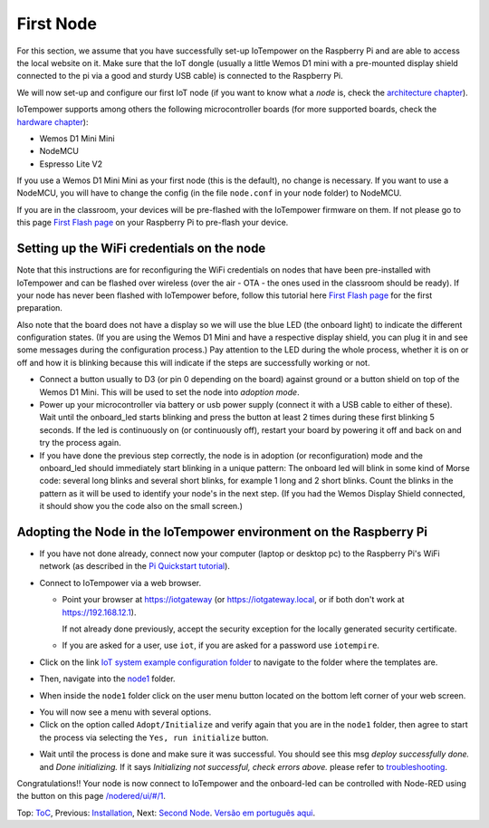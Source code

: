 ==========
First Node
==========

For this section, we assume that you have successfully set-up IoTempower
on the Raspberry Pi and are able to access the local website on it.
Make sure that the IoT dongle (usually a little Wemos D1 mini with a
pre-mounted display shield connected to the pi via a good and sturdy
USB cable) is connected to the Raspberry Pi.

We will now set-up and configure our first IoT node (if you want to know
what a *node* is, check the `architecture chapter <architecture.rst>`_).

IoTempower supports among others the following microcontroller boards
(for more supported boards, check the `hardware chapter <hardware.rst>`_):

- Wemos D1 Mini Mini
- NodeMCU
- Espresso Lite V2

If you use a Wemos D1 Mini Mini as your first node (this is the default),
no change is necessary. If you want to use a NodeMCU, you will
have to change the config (in the file ``node.conf`` in your node folder)
to NodeMCU.

If you are in the classroom, your devices will be pre-flashed with the 
IoTempower firmware on them.
If not please go to this page `First Flash page <pre-flash.rst>`_
on your Raspberry Pi to pre-flash your device.



Setting up the WiFi credentials on the node
-------------------------------------------

Note that this instructions are for reconfiguring the WiFi credentials on nodes
that have been pre-installed with IoTempower and can be flashed over wireless
(over the air - OTA - the ones used in the classroom should be ready).
If your node has never been flashed with IoTempower before,
follow this tutorial here `First Flash page <pre-flash.rst>`_
for the first preparation.

Also note that the board does not have a display so we will use the blue LED
(the onboard light) to indicate the different configuration states.
(If you are using the Wemos D1 Mini and have a respective display shield,
you can plug it in and see some messages during the configuration process.)
Pay attention to the LED during the whole process, whether it is on or off
and how it is blinking because this will indicate if the steps are
successfully working or not.

..   TODO: Insert image of the button shield!

-   Connect a button usually to D3 (or pin 0 depending on the board) against
    ground or a button shield on top of the Wemos D1 Mini.
    This will be used to set the node into *adoption mode*.

-   Power up your microcontroller via battery or usb power supply
    (connect it with a USB cable to either of these).
    Wait until the onboard_led starts blinking and press
    the button at least 2 times during these first blinking 5 seconds.
    If the led is continuously on (or continuously off),
    restart your board by powering
    it off and back on and try the process again.

-   If you have done the previous step correctly, the node is
    in adoption (or reconfiguration)
    mode and the onboard_led should immediately start blinking in a unique pattern:
    The onboard led will blink in some kind of Morse code: several long
    blinks and several short blinks, for example 1 long and 2 short blinks.
    Count the blinks in the pattern as it will be used to identify your node's
    in the next step. (If you had the Wemos Display Shield connected,
    it should show you the code also on the small screen.)
    

Adopting the Node in the IoTempower environment on the Raspberry Pi
-------------------------------------------------------------------

- If you have not done already, connect now your computer (laptop or
  desktop pc) to the Raspberry Pi's WiFi network (as described in the
  `Pi Quickstart tutorial <quickstart-pi.rst>`_).

- Connect to IoTempower via a web browser.

  - Point your browser at https://iotgateway (or https://iotgateway.local,
    or if both don't work at https://192.168.12.1).

    If not already done previously, accept the security exception for the
    locally generated security certificate.

  - If you are asked for a user, use ``iot``,
    if you are asked for a password
    use ``iotempire``.

.. TODO: provide image of home page!

  -  You should now see the home page for your local IoTempower installation.

- Click on the link `IoT system example configuration folder
  </cloudcmd/fs/home/iot/iot-test/>`_ to navigate to
  the folder where the templates are.

.. TODO: provide image of the Iot system example page!

- Then, navigate into the `node1
  </cloudcmd/fs/home/iot/iot-test/node1/>`_ folder.

.. TODO: provide image of the Folder node1!

  You should see the folder view of the node1 folder, containing
  ``README.rst``, ``node.conf``, and ``setup.cpp``.

- When inside the ``node1`` folder click on the user menu button located on
  the bottom left corner of your web screen.

..  The button to press is
  depicted below.

..  TODO .. image:: /doc/images/user-menu-button.png

.. TODO: provide image of the button menu for initializing!

- You will now see a menu with several options.

- Click on the option called ``Adopt/Initialize``
  and verify again that you are in the
  ``node1`` folder, then agree to start the process via selecting the
  ``Yes, run initialize``
  button.

.. TODO: Create a troubleshooting file!

- Wait until the process is done and make sure it was successful.
  You should see this msg *deploy successfully done.* and *Done initializing.*
  If it says *Initializing not successful, check errors above.* please refer
  to `troubleshooting <troubleshooting.rst>`_.


Congratulations!! Your node is now connect to IoTempower and the onboard-led can
be controlled with Node-RED using the button on this page
`</nodered/ui/#/1>`_.

Top: `ToC <index-doc.rst>`_, Previous: `Installation <installation.rst>`_,
Next: `Second Node <second-node.rst>`_.
`Versão em português aqui <first-node-pt.rst>`_.
